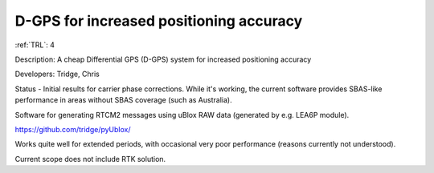 D-GPS for increased positioning accuracy 
========================================

:ref:`TRL`: 4

Description: A cheap Differential GPS (D-GPS) system for increased positioning accuracy

Developers: Tridge, Chris

Status - Initial results for carrier phase corrections. While it's working, the current software provides SBAS-like performance in areas without SBAS coverage (such as Australia).

Software for generating RTCM2 messages using uBlox RAW data (generated by e.g. LEA6P module).

https://github.com/tridge/pyUblox/

Works quite well for extended periods, with occasional very poor performance (reasons currently not understood).

Current scope does not include RTK solution.
